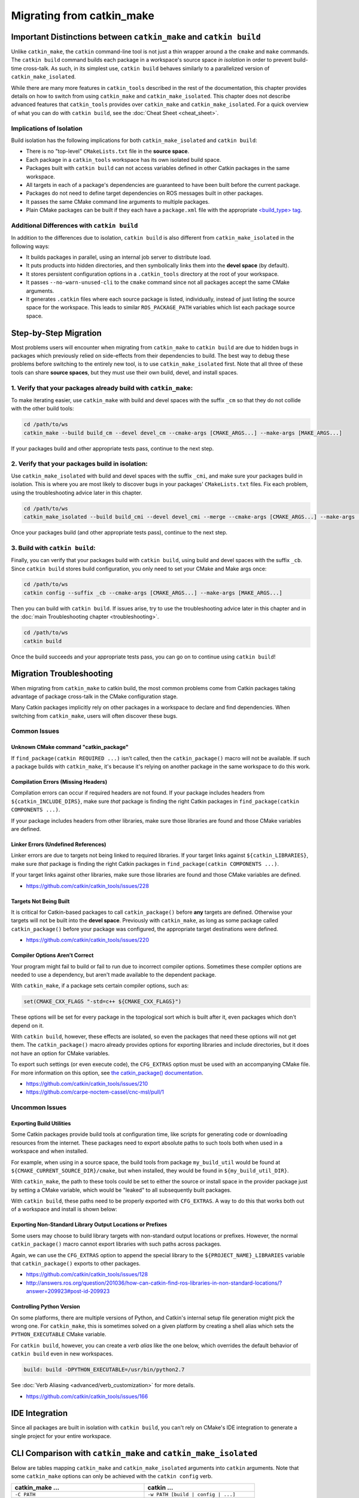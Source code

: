 Migrating from catkin_make
==========================

Important Distinctions between ``catkin_make`` and ``catkin build``
^^^^^^^^^^^^^^^^^^^^^^^^^^^^^^^^^^^^^^^^^^^^^^^^^^^^^^^^^^^^^^^^^^^

Unlike ``catkin_make``, the ``catkin`` command-line tool is not just a thin wrapper around a the ``cmake`` and ``make`` commands.
The ``catkin build`` command builds each package in a workspace's source space *in isolation* in order to prevent build-time cross-talk.
As such, in its simplest use, ``catkin build`` behaves similarly to a parallelized version of ``catkin_make_isolated``.

While there are many more features in ``catkin_tools`` described in the rest of the documentation, this chapter provides details on how to switch from using ``catkin_make`` and ``catkin_make_isolated``.
This chapter does not describe advanced features that ``catkin_tools`` provides over ``catkin_make`` and ``catkin_make_isolated``. 
For a quick overview of what you can do with ``catkin build``, see the :doc:`Cheat Sheet <cheat_sheet>`.

Implications of Isolation
--------------------------

Build isolation has the following implications for both ``catkin_make_isolated`` and ``catkin build``:

- There is no "top-level" ``CMakeLists.txt`` file in the **source space**.
- Each package in a ``catkin_tools`` workspace has its own isolated build space.
- Packages built with ``catkin build`` can not access variables defined in other Catkin packages in the same workspace.
- All targets in each of a package's dependencies are guaranteed to have been built before the current package.
- Packages do not need to define target dependencies on ROS messages built in other packages.
- It passes the same CMake command line arguments to multiple packages.
- Plain CMake packages can be built if they each have a ``package.xml`` file with the appropriate `<build_type> tag <http://www.ros.org/reps/rep-0140.html#build-type>`_.

Additional Differences with ``catkin build``
--------------------------------------------

In addition to the differences due to isolation, ``catkin build`` is also different from ``catkin_make_isolated`` in the following ways:

- It builds packages in parallel, using an internal job server to distribute load.
- It puts products into hidden directories, and then symbolically links them into the **devel space** (by default).
- It stores persistent configuration options in a ``.catkin_tools`` directory at the root of your workspace.
- It passes ``--no-warn-unused-cli`` to the ``cmake`` command since not all packages accept the same CMake arguments.
- It generates ``.catkin`` files where each source package is listed, individually, instead of just listing the source space for the workspace.
  This leads to similar ``ROS_PACKAGE_PATH`` variables which list each package source space.

Step-by-Step Migration
^^^^^^^^^^^^^^^^^^^^^^

Most problems users will encounter when migrating from ``catkin_make`` to ``catkin build`` are due to hidden bugs in packages which previously relied on side-effects from their dependencies to build.
The best way to debug these problems before switching to the entirely new tool, is to use ``catkin_make_isolated`` first.
Note that all three of these tools can share **source spaces**, but they must use their own build, devel, and install spaces.

1. Verify that your packages already build with ``catkin_make``:
----------------------------------------------------------------

To make iterating easier, use ``catkin_make`` with build and devel spaces with the suffix ``_cm`` so that they do not collide with the other build tools:

.. code-block:: bash

    cd /path/to/ws
    catkin_make --build build_cm --devel devel_cm --cmake-args [CMAKE_ARGS...] --make-args [MAKE_ARGS...]

If your packages build and other appropriate tests pass, continue to the next step.

2. Verify that your packages build in isolation:
------------------------------------------------

Use ``catkin_make_isolated`` with build and devel spaces with the suffix ``_cmi``, and make sure your packages build in isolation.
This is where you are most likely to discover bugs in your packages' ``CMakeLists.txt`` files.
Fix each problem, using the troubleshooting advice later in this chapter.

.. code-block:: bash

    cd /path/to/ws
    catkin_make_isolated --build build_cmi --devel devel_cmi --merge --cmake-args [CMAKE_ARGS...] --make-args [MAKE_ARGS...]

Once your packages build (and other appropriate tests pass), continue to the next step.

3. Build with ``catkin build``:
-------------------------------

Finally, you can verify that your packages build with ``catkin build``, using build and devel spaces with the suffix ``_cb``.
Since ``catkin build`` stores build configuration, you only need to set your CMake and Make args once:

.. code-block:: bash

    cd /path/to/ws
    catkin config --suffix _cb --cmake-args [CMAKE_ARGS...] --make-args [MAKE_ARGS...]

Then you can build with ``catkin build``.
If issues arise, try to use the troubleshooting advice later in this chapter and in the :doc:`main Troubleshooting chapter <troubleshooting>`.

.. code-block:: bash

    cd /path/to/ws
    catkin build

Once the build succeeds and your appropriate tests pass, you can go on to continue using ``catkin build``!

.. _migration-troubleshooting:

Migration Troubleshooting
^^^^^^^^^^^^^^^^^^^^^^^^^

When migrating from ``catkin_make`` to catkin build, the most common problems come from Catkin packages taking advantage of package cross-talk in the CMake configuration stage.

Many Catkin packages implicitly rely on other packages in a workspace to declare and find dependencies.
When switching from ``catkin_make``, users will often discover these bugs.

Common Issues
-------------

Unknown CMake command "catkin_package"
~~~~~~~~~~~~~~~~~~~~~~~~~~~~~~~~~~~~~~

If ``find_package(catkin REQUIRED ...)`` isn't called, then the ``catkin_package()`` macro will not be available.
If such a package builds with ``catkin_make``, it's because it's relying on another package in the same workspace to do this work.

Compilation Errors (Missing Headers)
~~~~~~~~~~~~~~~~~~~~~~~~~~~~~~~~~~~~

Compilation errors can occur if required headers are not found.
If your package includes headers from ``${catkin_INCLUDE_DIRS}``, make sure *that* package is finding the right Catkin packages in ``find_package(catkin COMPONENTS ...)``.

If your package includes headers from other libraries, make sure those libraries are found and those CMake variables are defined.

Linker Errors (Undefined References)
~~~~~~~~~~~~~~~~~~~~~~~~~~~~~~~~~~~~

Linker errors are due to targets not being linked to required libraries.
If your target links against ``${catkin_LIBRARIES}``, make sure *that* package is finding the right Catkin packages in ``find_package(catkin COMPONENTS ...)``.

If your target links against other libraries, make sure those libraries are found and those CMake variables are defined.

- https://github.com/catkin/catkin_tools/issues/228

Targets Not Being Built
~~~~~~~~~~~~~~~~~~~~~~~

It is critical for Catkin-based packages to call ``catkin_package()`` before **any** targets are defined.
Otherwise your targets will not be built into the **devel space**.
Previously with ``catkin_make``, as long as some package called ``catkin_package()`` before your package was configured, the appropriate target destinations were defined.

- https://github.com/catkin/catkin_tools/issues/220

Compiler Options Aren't Correct
~~~~~~~~~~~~~~~~~~~~~~~~~~~~~~~~

Your program might fail to build or fail to run due to incorrect compiler options.
Sometimes these compiler options are needed to use a dependency, but aren't made available to the dependent package.

With ``catkin_make``, if a package sets certain compiler options, such as:

.. code-block:: cmake

    set(CMAKE_CXX_FLAGS "-std=c++ ${CMAKE_CXX_FLAGS}")

These options will be set for every package in the topological sort which is built after it, even packages which don't depend on it.

With ``catkin build``, however, these effects are isolated, so even the packages that need these options will not get them.
The ``catkin_package()`` macro already provides options for exporting libraries and include directories, but it does not have an option for CMake variables.

To export such settings (or even execute code), the ``CFG_EXTRAS`` option must be used with an accompanying CMake file.
For more information on this option, see `the catkin_package() documentation <http://docs.ros.org/api/catkin/html/dev_guide/generated_cmake_api.html#catkin-package>`_.

- https://github.com/catkin/catkin_tools/issues/210
- https://github.com/carpe-noctem-cassel/cnc-msl/pull/1

Uncommon Issues
---------------

Exporting Build Utilities
~~~~~~~~~~~~~~~~~~~~~~~~~

Some Catkin packages provide build tools at configuration time, like scripts for generating code or downloading resources from the internet.
These packages need to export absolute paths to such tools both when used in a workspace and when installed.

For example, when using in a source space, the build tools from package ``my_build_util`` would be found at ``${CMAKE_CURRENT_SOURCE_DIR}/cmake``, but when installed, they would be found in ``${my_build_util_DIR}``.

With ``catkin_make``, the path to these tools could be set to either the source or install space in the provider package just by setting a CMake variable, which  would be "leaked" to all subsequently built packages.

With ``catkin build``, these paths need to be properly exported with ``CFG_EXTRAS``.
A way to do this that works both out of a workspace and install is shown below:

.. code-block:: cmake
    :caption: my_build_util-extras.cmake.em

    # generated from stdr_common/cmake/stdr_common-extras.cmake.em

    @[if DEVELSPACE]@
    # set path to source space
    set(my_build_util_EXTRAS_DIR "@(CMAKE_CURRENT_SOURCE_DIR)/cmake")
    @[else]@
    # set path to installspace
    set(my_build_util_EXTRAS_DIR "${my_build_util_DIR}")
    @[end if]@


Exporting Non-Standard Library Output Locations or Prefixes
~~~~~~~~~~~~~~~~~~~~~~~~~~~~~~~~~~~~~~~~~~~~~~~~~~~~~~~~~~~

Some users may choose to build library targets with non-standard output locations or prefixes.
However, the normal ``catkin_package()`` macro cannot export libraries with such paths across packages.

Again, we can use the ``CFG_EXTRAS`` option to append the special library to the ``${PROJECT_NAME}_LIBRARIES`` variable that ``catkin_package()`` exports to other packages.

.. code-block:: cmake
    :caption: CMakeLists.txt

    catkin_package(
      ...
      LIBRARIES # NOTE: Not specified here, but in extras file
      CFG_EXTRAS my-extras.cmake
    )

    set_target_properties(
      ${PROJECT_NAME} PROPERTIES
      PREFIX ""
      LIBRARY_OUTPUT_DIRECTORY ${CATKIN_DEVEL_PREFIX}/${CATKIN_PACKAGE_PYTHON_DESTINATION}
    )

.. code-block:: cmake
    :caption: my.cmake.in

    find_library(@PROJECT_NAME@_LIBRARY
                NAMES @PROJECT_NAME@
                PATHS "${@PROJECT_NAME@_DIR}/../../../@CATKIN_GLOBAL_LIB_DESTINATION@/"
                NO_DEFAULT_PATH)

    if(@PROJECT_NAME@_LIBRARY)
      # Multiple CMake projects case (i.e. 'catkin build'):
      # - The target has already been built when its dependencies require it
      # - Specify full path to found library
      list(APPEND @PROJECT_NAME@_LIBRARIES ${@PROJECT_NAME@_LIBRARY})
    else()
      # Single CMake project case (i.e. 'catkin_make'):
      # - The target has not been built when its dependencies require it
      # - Specify target name only
      list(APPEND @PROJECT_NAME@_LIBRARIES @PROJECT_NAME@)
    endif()


- https://github.com/catkin/catkin_tools/issues/128
- http://answers.ros.org/question/201036/how-can-catkin-find-ros-libraries-in-non-standard-locations/?answer=209923#post-id-209923


Controlling Python Version
~~~~~~~~~~~~~~~~~~~~~~~~~~

On some platforms, there are multiple versions of Python, and Catkin's internal setup file generation might pick the wrong one.
For ``catkin_make``, this is sometimes solved on a given platform by creating a shell alias which sets the ``PYTHON_EXECUTABLE`` CMake variable.

For ``catkin build``, however, you can create a *verb alias* like the one below, which overrides the default behavior of ``catkin build`` even in new workspaces.

.. code-block:: yaml

  build: build -DPYTHON_EXECUTABLE=/usr/bin/python2.7

See :doc:`Verb Aliasing <advanced/verb_customization>` for more details.

- https://github.com/catkin/catkin_tools/issues/166

IDE Integration
^^^^^^^^^^^^^^^

Since all packages are built in isolation with ``catkin build``, you can't rely on CMake's IDE integration to generate a single project for your entire workspace.


CLI Comparison with ``catkin_make`` and ``catkin_make_isolated``
^^^^^^^^^^^^^^^^^^^^^^^^^^^^^^^^^^^^^^^^^^^^^^^^^^^^^^^^^^^^^^^^

Below are tables mapping ``catkin_make`` and ``catkin_make_isolated`` arguments into ``catkin`` arguments.
Note that some ``catkin_make`` options can only be achieved with the ``catkin config`` verb.

=================================================  ============================================
 catkin_make ...                                    catkin ...
=================================================  ============================================
 ``-C PATH``                                        ``-w PATH [build | config | ...]``
-------------------------------------------------  --------------------------------------------
 ``--source PATH``                                  ``config --source-space PATH`` [1]_
-------------------------------------------------  --------------------------------------------
 ``--build PATH``                                   ``config --build-space PATH`` [1]_
-------------------------------------------------  --------------------------------------------
 ``--use-ninja``                                    *not yet available*
-------------------------------------------------  --------------------------------------------
 ``--force-cmake``                                  ``build --force-cmake``
-------------------------------------------------  --------------------------------------------
 ``--pkg PKG [PKG ...]``                            ``build --no-deps PKG [PKG ...]``
-------------------------------------------------  --------------------------------------------
 ``--only-pkg-with-deps PKG [PKG ...]``             ``build PKG [PKG ...]``
-------------------------------------------------  --------------------------------------------
 ``--cmake-args ARG [ARG ...]``                     ``build --cmake-args ARG [ARG ...]`` [2]_
-------------------------------------------------  --------------------------------------------
 ``--make-args ARG [ARG ...]``                      ``build --make-args ARG [ARG ...]`` [2]_
-------------------------------------------------  --------------------------------------------
 ``--override-build-tool-check``                    ``build --override-build-tool-check``
-------------------------------------------------  --------------------------------------------
 ``ARG [ARG ...]``                                  ``build --make-args ARG [ARG ...]``
-------------------------------------------------  --------------------------------------------
 ``install``                                        ``config --install`` [1]_
-------------------------------------------------  --------------------------------------------
 ``-DCATKIN_DEVEL_PREFIX=PATH``                     ``config --devel-space PATH`` [1]_
-------------------------------------------------  --------------------------------------------
 ``-DCATKIN_INSTALL_PREFIX=PATH``                   ``config --install-space PATH`` [1]_
-------------------------------------------------  --------------------------------------------
 ``-DCATKIN_WHITELIST_PACKAGES="PKG[;PKG ...]"``    ``config --whitelist PKG [PKG ...]`` [1]_
=================================================  ============================================


========================================  ============================================
 catkin_make_isolated ...                  catkin ...
========================================  ============================================
 ``-C PATH``                               ``-w PATH [build | config | ...]``
----------------------------------------  --------------------------------------------
 ``--source PATH``                         ``config --source-space PATH`` [1]_
----------------------------------------  --------------------------------------------
 ``--build PATH``                          ``config --build-space PATH`` [1]_
----------------------------------------  --------------------------------------------
 ``--devel PATH``                          ``config --devel-space PATH`` [1]_
----------------------------------------  --------------------------------------------
 ``--merge``                               ``config --devel-layout merged`` [1]_
----------------------------------------  --------------------------------------------
 ``--install-space PATH``                  ``config --install-space PATH`` [1]_
----------------------------------------  --------------------------------------------
 ``--use-ninja``                           *not yet available*
----------------------------------------  --------------------------------------------
 ``--install``                             ``config --install`` [1]_
----------------------------------------  --------------------------------------------
 ``--force-cmake``                         ``build --force-cmake``
----------------------------------------  --------------------------------------------
 ``--no-color``                            ``build --no-color``
----------------------------------------  --------------------------------------------
 ``--pkg PKG [PKG ...]``                   ``build --no-deps PKG [PKG ...]``
----------------------------------------  --------------------------------------------
 ``--from-pkg PKG``                        ``build --start-with PKG``
----------------------------------------  --------------------------------------------
 ``--only-pkg-with-deps PKG [PKG ...]``    ``build PKG [PKG ...]``
----------------------------------------  --------------------------------------------
 ``--cmake-args ARG [ARG ...]``            ``build --cmake-args ARG [ARG ...]`` [2]_
----------------------------------------  --------------------------------------------
 ``--make-args ARG [ARG ...]``             ``build --make-args ARG [ARG ...]`` [2]_
----------------------------------------  --------------------------------------------
 ``--catkin-make-args ARG [ARG ...]``      ``build --catkin-make-args ARG [ARG ...]`` [2]_
----------------------------------------  --------------------------------------------
 ``--override-build-tool-check``           ``build --override-build-tool-check``
========================================  ============================================

.. [1] These options require a subsequent call to ``catkin build``, and the options
       will continue to persist until changed.
.. [2] These options, if passed to ``catkin build`` only affect that
       invocation. If passed to ``catkin config``, they will persist to
       subsequent calls to ``catkin build``.

